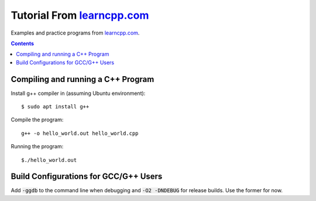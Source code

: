 ================================================================================
Tutorial From `learncpp.com <http://www.learncpp.com>`_
================================================================================

Examples and practice programs from `learncpp.com <http://www.learncpp.com>`_.

.. contents::

Compiling and running a C++ Program
--------------------------------------------------------------------------------
Install g++ compiler in (assuming Ubuntu environment)::
    
    $ sudo apt install g++

Compile the program::

    g++ -o hello_world.out hello_world.cpp

Running the program::

    $./hello_world.out

Build Configurations for GCC/G++ Users 
--------------------------------------------------------------------------------
Add :code:`-ggdb` to the command line when debugging and :code:`-O2 -DNDEBUG` for release builds. Use the former for now.
